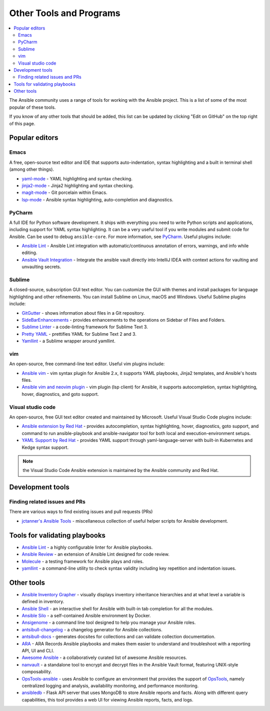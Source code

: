 .. _other_tools_and_programs:

************************
Other Tools and Programs
************************

.. contents::
   :local:

The Ansible community uses a range of tools for working with the Ansible project. This is a list of some of the most popular of these tools.

If you know of any other tools that should be added, this list can be updated by clicking "Edit on GitHub" on the top right of this page.


Popular editors
===============


Emacs
-----

A free, open-source text editor and IDE that supports auto-indentation, syntax highlighting and a built in terminal shell (among other things).

* `yaml-mode <https://github.com/yoshiki/yaml-mode>`_ - YAML highlighting and syntax checking.
* `jinja2-mode <https://github.com/paradoxxxzero/jinja2-mode>`_ - Jinja2 highlighting and syntax checking.
* `magit-mode <https://github.com/magit/magit>`_ - Git porcelain within Emacs.
* `lsp-mode <https://emacs-lsp.github.io/lsp-mode/page/lsp-ansible/>`_ - Ansible syntax highlighting, auto-completion and diagnostics.


PyCharm
-------

A full IDE for Python software development. It ships with everything you need to write Python scripts and applications, including support for YAML syntax highlighting. It can be a very useful tool if you write modules and submit code for Ansible. Can be used to debug ``ansible-core``. For more information, see `PyCharm <https://www.jetbrains.com/pycharm/>`_. Useful plugins include:

* `Ansible Lint <https://plugins.jetbrains.com/plugin/20905-ansible-lint>`_ - Ansible Lint integration with automatic/continuous annotation of errors, warnings, and info while editing.
* `Ansible Vault Integration <https://plugins.jetbrains.com/plugin/14353-ansible-vault-integration>`_ - Integrate the ansible vault directly into IntelliJ IDEA with context actions for vaulting and unvaulting secrets.

Sublime
-------

A closed-source, subscription GUI text editor. You can customize the GUI with themes and install packages for language highlighting and other refinements. You can install Sublime on Linux, macOS and Windows. Useful Sublime plugins include:

* `GitGutter <https://packagecontrol.io/packages/GitGutter>`_ - shows information about files in a Git repository.
* `SideBarEnhancements <https://packagecontrol.io/packages/SideBarEnhancements>`_ - provides enhancements to the operations on Sidebar of Files and Folders.
* `Sublime Linter <https://packagecontrol.io/packages/SublimeLinter>`_ - a code-linting framework for Sublime Text 3.
* `Pretty YAML <https://packagecontrol.io/packages/Pretty%20YAML>`_ - prettifies YAML for Sublime Text 2 and 3.
* `Yamllint <https://packagecontrol.io/packages/SublimeLinter-contrib-yamllint>`_ - a Sublime wrapper around yamllint.


vim
---

An open-source, free command-line text editor. Useful vim plugins include:

* `Ansible vim <https://github.com/pearofducks/ansible-vim>`_ - vim syntax plugin for Ansible 2.x, it supports YAML playbooks, Jinja2 templates, and Ansible's hosts files.
* `Ansible vim and neovim plugin <https://www.npmjs.com/package/@yaegassy/coc-ansible>`_ - vim plugin (lsp client) for Ansible, it supports autocompletion, syntax highlighting, hover, diagnostics, and goto support.


Visual studio code
------------------

An open-source, free GUI text editor created and maintained by Microsoft. Useful Visual Studio Code plugins include:

* `Ansible extension by Red Hat <https://marketplace.visualstudio.com/items?itemName=redhat.ansible>`_ - provides autocompletion, syntax highlighting, hover, diagnostics, goto support, and command to run ansible-playbook and ansible-navigator tool for both local and execution-environment setups.
* `YAML Support by Red Hat <https://marketplace.visualstudio.com/items?itemName=redhat.vscode-yaml>`_ - provides YAML support through yaml-language-server with built-in Kubernetes and Kedge syntax support.


.. note::

    the Visual Studio Code Ansible extension  is maintained by the Ansible community and  Red Hat.




Development tools
=================

Finding related issues and PRs
------------------------------

There are various ways to find existing issues and pull requests (PRs)

- `jctanner's Ansible Tools <https://github.com/jctanner/ansible-tools>`_ - miscellaneous collection of useful helper scripts for Ansible development.

.. _validate-playbook-tools:


Tools for validating playbooks
==============================

- `Ansible Lint <https://docs.ansible.com/ansible-lint/index.html>`__ - a highly configurable linter for Ansible playbooks.
- `Ansible Review <https://github.com/willthames/ansible-review>`_ - an extension of Ansible Lint designed for code review.
- `Molecule <https://ansible.readthedocs.io/projects/molecule/>`_ - a testing framework for Ansible plays and roles.
- `yamllint <https://yamllint.readthedocs.io/en/stable/>`__ - a command-line utility to check syntax validity including key repetition and indentation issues.



Other tools
===========

- `Ansible Inventory Grapher <https://github.com/willthames/ansible-inventory-grapher>`_ - visually displays inventory inheritance hierarchies and at what level a variable is defined in inventory.
- `Ansible Shell <https://github.com/dominis/ansible-shell>`_ - an interactive shell for Ansible with built-in tab completion for all the modules.
- `Ansible Silo <https://github.com/groupon/ansible-silo>`_ - a self-contained Ansible environment by Docker.
- `Ansigenome <https://github.com/nickjj/ansigenome>`_ - a command line tool designed to help you manage your Ansible roles.
- `antsibull-changelog <https://github.com/ansible-community/antsibull-changelog>`_ - a changelog generator for Ansible collections.
- `antsibull-docs <https://github.com/ansible-community/antsibull-docs>`_ - generates docsites for collections and can validate collection documentation.
- `ARA <https://github.com/ansible-community/ara>`_ - ARA Records Ansible playbooks and makes them easier to understand and troubleshoot with a reporting API, UI and CLI.
- `Awesome Ansible <https://github.com/ansible-community/awesome-ansible>`_ - a collaboratively curated list of awesome Ansible resources.
- `nanvault <https://github.com/marcobellaccini/nanvault>`_ - a standalone tool to encrypt and decrypt files in the Ansible Vault format, featuring UNIX-style composability.
- `OpsTools-ansible <https://github.com/centos-opstools/opstools-ansible>`_ - uses Ansible to configure an environment that provides the support of `OpsTools <https://wiki.centos.org/SpecialInterestGroup/OpsTools>`_, namely centralized logging and analysis, availability monitoring, and performance monitoring.
- `ansibledb <https://github.com/nbentoumi/ansibledb>`_ - Flask API server that uses MongoDB to store Ansible reports and facts. Along with different query capabilities, this tool provides a web UI for viewing Ansible reports, facts, and logs.
